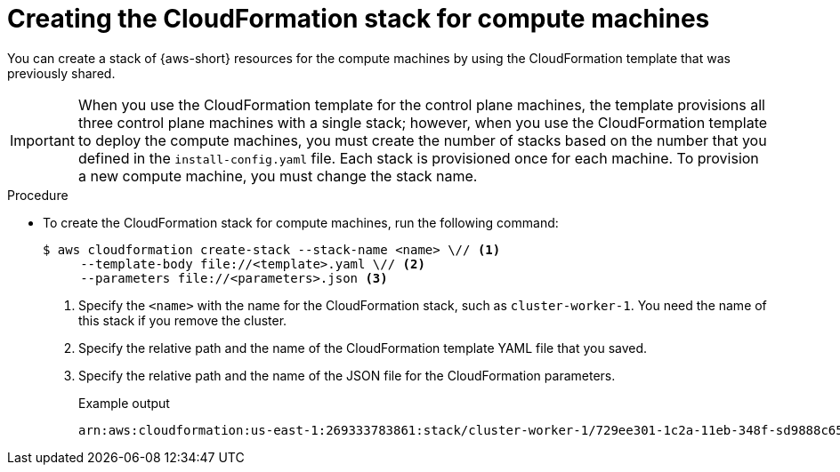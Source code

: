 // Module included in the following assemblies:
//
// * installing/installing_aws/installing-aws-user-infra.adoc
// * installing/installing_aws/installing-restricted-networks-aws.adoc

:_mod-docs-content-type: PROCEDURE
[id="installation-aws-creating-cloudformation-stack_{context}"]
= Creating the CloudFormation stack for compute machines

You can create a stack of {aws-short} resources for the compute machines by using the CloudFormation template that was previously shared.

[IMPORTANT]
====
When you use the CloudFormation template for the control plane machines, the template provisions all three control plane machines with a single stack; however, when you use the CloudFormation template to deploy the compute machines, you must create the number of stacks based on the number that you defined in the `install-config.yaml` file. Each stack is provisioned once for each machine. To provision a new compute machine, you must change the stack name.
====

.Procedure
* To create the CloudFormation stack for compute machines, run the following command:
+
[source,terminal]
----
$ aws cloudformation create-stack --stack-name <name> \// <1>
     --template-body file://<template>.yaml \// <2>
     --parameters file://<parameters>.json <3>
----
<1> Specify the `<name>` with the name for the CloudFormation stack, such as `cluster-worker-1`. You need the name of this stack if you remove the cluster.
<2> Specify the relative path and the name of the CloudFormation template YAML file that you saved.
<3> Specify the relative path and the name of the JSON file for the CloudFormation parameters.
+
.Example output
[source,terminal]
----
arn:aws:cloudformation:us-east-1:269333783861:stack/cluster-worker-1/729ee301-1c2a-11eb-348f-sd9888c65b59
----